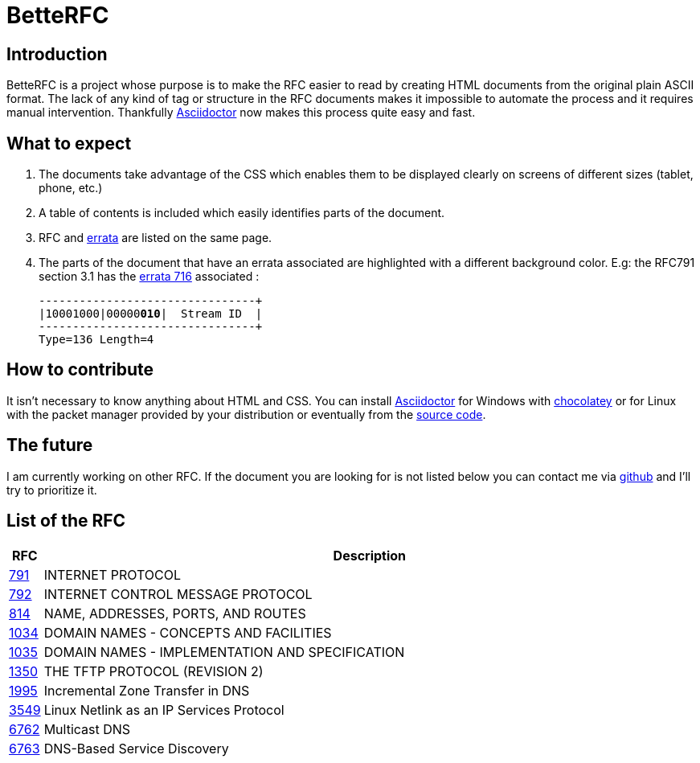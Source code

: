:revdate!:
:data-uri:
:icons: font
:doctype: article
:reproducible:
:docinfo: private
:RFC_PATH: link:

= BetteRFC

== Introduction

BetteRFC is a project whose purpose is to make the RFC easier to read by creating HTML documents from the original plain ASCII format.
The lack of any kind of tag or structure in the RFC documents makes it impossible to automate the process and it requires  manual intervention.
Thankfully https://asciidoctor.org[Asciidoctor] now makes this process quite easy and fast.

== What to expect

. The documents take advantage of the CSS which enables them to be displayed clearly on screens of different sizes (tablet, phone, etc.)
. A table of contents is included which easily identifies parts of the document.
. RFC and https://en.wikipedia.org/wiki/Erratum[errata] are listed on the same page.
. The parts of the document that have an errata associated are highlighted with a different background color. E.g: the RFC791 section 3.1 has the https://www.rfc-editor.org/errata/eid716[errata 716] associated :
+
[.rfc-error, subs=+macros]
....
+--------+--------+--------+--------+
|10001000|00000pass:quotes[*010*]|  Stream ID  |
+--------+--------+--------+--------+
Type=136 Length=4
....


== How to contribute

It isn't necessary to know anything about HTML and CSS. You can install https://asciidoctor.org[Asciidoctor] for Windows with https://chocolatey.org[chocolatey] or for Linux with the packet manager provided by your distribution or eventually from the https://github.com/asciidoctor/asciidoctor[source code].

== The future

I am currently working on other RFC. If the document you are looking for is not listed below you can contact me via https://github.com/gris8/betterfc[github] and I'll try to prioritize it.


== List of the RFC


[options="header", cols="<,~"]
|===
|            RFC               | Description
| {RFC_PATH}rfc791.html[791]   | INTERNET PROTOCOL
| {RFC_PATH}rfc792.html[792]   | INTERNET CONTROL MESSAGE PROTOCOL
| {RFC_PATH}rfc814.html[814]   | NAME, ADDRESSES, PORTS, AND ROUTES
| {RFC_PATH}rfc1034.html[1034] | DOMAIN NAMES - CONCEPTS AND FACILITIES
| {RFC_PATH}rfc1035.html[1035] | DOMAIN NAMES - IMPLEMENTATION AND SPECIFICATION
| {RFC_PATH}rfc1350.html[1350] | THE TFTP PROTOCOL (REVISION 2)
| {RFC_PATH}rfc1995.html[1995] | Incremental Zone Transfer in DNS
| {RFC_PATH}rfc3549.html[3549] | Linux Netlink as an IP Services Protocol
| {RFC_PATH}rfc6762.html[6762] | Multicast DNS
| {RFC_PATH}rfc6763.html[6763] | DNS-Based Service Discovery
|===

